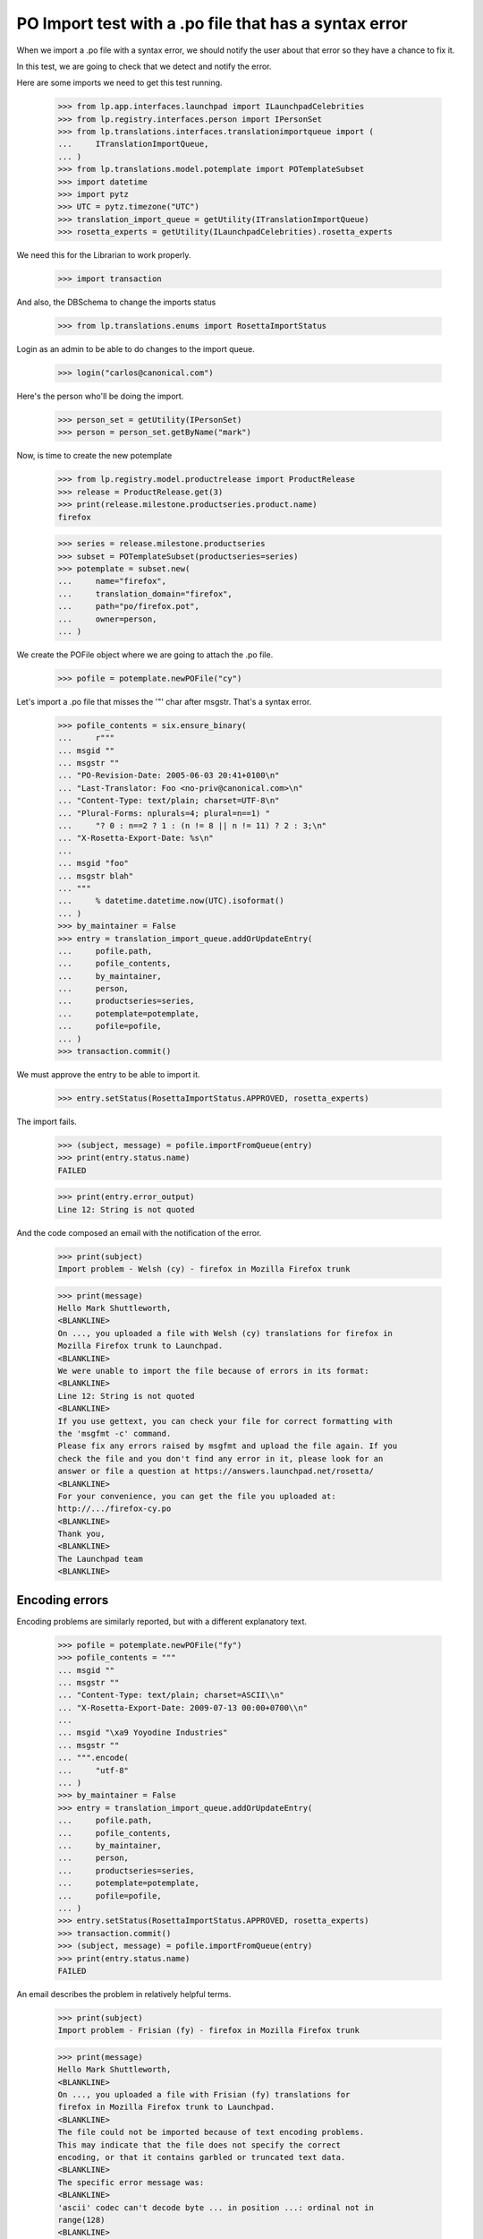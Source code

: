 PO Import test with a .po file that has a syntax error
======================================================

When we import a .po file with a syntax error, we should notify the user
about that error so they have a chance to fix it.

In this test, we are going to check that we detect and notify the error.

Here are some imports we need to get this test running.

    >>> from lp.app.interfaces.launchpad import ILaunchpadCelebrities
    >>> from lp.registry.interfaces.person import IPersonSet
    >>> from lp.translations.interfaces.translationimportqueue import (
    ...     ITranslationImportQueue,
    ... )
    >>> from lp.translations.model.potemplate import POTemplateSubset
    >>> import datetime
    >>> import pytz
    >>> UTC = pytz.timezone("UTC")
    >>> translation_import_queue = getUtility(ITranslationImportQueue)
    >>> rosetta_experts = getUtility(ILaunchpadCelebrities).rosetta_experts

We need this for the Librarian to work properly.

    >>> import transaction

And also, the DBSchema to change the imports status

    >>> from lp.translations.enums import RosettaImportStatus

Login as an admin to be able to do changes to the import queue.

    >>> login("carlos@canonical.com")

Here's the person who'll be doing the import.

    >>> person_set = getUtility(IPersonSet)
    >>> person = person_set.getByName("mark")

Now, is time to create the new potemplate

    >>> from lp.registry.model.productrelease import ProductRelease
    >>> release = ProductRelease.get(3)
    >>> print(release.milestone.productseries.product.name)
    firefox

    >>> series = release.milestone.productseries
    >>> subset = POTemplateSubset(productseries=series)
    >>> potemplate = subset.new(
    ...     name="firefox",
    ...     translation_domain="firefox",
    ...     path="po/firefox.pot",
    ...     owner=person,
    ... )

We create the POFile object where we are going to attach the .po file.

    >>> pofile = potemplate.newPOFile("cy")

Let's import a .po file that misses the '"' char after msgstr. That's a
syntax error.

    >>> pofile_contents = six.ensure_binary(
    ...     r"""
    ... msgid ""
    ... msgstr ""
    ... "PO-Revision-Date: 2005-06-03 20:41+0100\n"
    ... "Last-Translator: Foo <no-priv@canonical.com>\n"
    ... "Content-Type: text/plain; charset=UTF-8\n"
    ... "Plural-Forms: nplurals=4; plural=n==1) "
    ...     "? 0 : n==2 ? 1 : (n != 8 || n != 11) ? 2 : 3;\n"
    ... "X-Rosetta-Export-Date: %s\n"
    ...
    ... msgid "foo"
    ... msgstr blah"
    ... """
    ...     % datetime.datetime.now(UTC).isoformat()
    ... )
    >>> by_maintainer = False
    >>> entry = translation_import_queue.addOrUpdateEntry(
    ...     pofile.path,
    ...     pofile_contents,
    ...     by_maintainer,
    ...     person,
    ...     productseries=series,
    ...     potemplate=potemplate,
    ...     pofile=pofile,
    ... )
    >>> transaction.commit()

We must approve the entry to be able to import it.

    >>> entry.setStatus(RosettaImportStatus.APPROVED, rosetta_experts)

The import fails.

    >>> (subject, message) = pofile.importFromQueue(entry)
    >>> print(entry.status.name)
    FAILED

    >>> print(entry.error_output)
    Line 12: String is not quoted

And the code composed an email with the notification of the error.

    >>> print(subject)
    Import problem - Welsh (cy) - firefox in Mozilla Firefox trunk

    >>> print(message)
    Hello Mark Shuttleworth,
    <BLANKLINE>
    On ..., you uploaded a file with Welsh (cy) translations for firefox in
    Mozilla Firefox trunk to Launchpad.
    <BLANKLINE>
    We were unable to import the file because of errors in its format:
    <BLANKLINE>
    Line 12: String is not quoted
    <BLANKLINE>
    If you use gettext, you can check your file for correct formatting with
    the 'msgfmt -c' command.
    Please fix any errors raised by msgfmt and upload the file again. If you
    check the file and you don't find any error in it, please look for an
    answer or file a question at https://answers.launchpad.net/rosetta/
    <BLANKLINE>
    For your convenience, you can get the file you uploaded at:
    http://.../firefox-cy.po
    <BLANKLINE>
    Thank you,
    <BLANKLINE>
    The Launchpad team
    <BLANKLINE>


Encoding errors
---------------

Encoding problems are similarly reported, but with a different
explanatory text.

    >>> pofile = potemplate.newPOFile("fy")
    >>> pofile_contents = """
    ... msgid ""
    ... msgstr ""
    ... "Content-Type: text/plain; charset=ASCII\\n"
    ... "X-Rosetta-Export-Date: 2009-07-13 00:00+0700\\n"
    ...
    ... msgid "\xa9 Yoyodine Industries"
    ... msgstr ""
    ... """.encode(
    ...     "utf-8"
    ... )
    >>> by_maintainer = False
    >>> entry = translation_import_queue.addOrUpdateEntry(
    ...     pofile.path,
    ...     pofile_contents,
    ...     by_maintainer,
    ...     person,
    ...     productseries=series,
    ...     potemplate=potemplate,
    ...     pofile=pofile,
    ... )
    >>> entry.setStatus(RosettaImportStatus.APPROVED, rosetta_experts)
    >>> transaction.commit()
    >>> (subject, message) = pofile.importFromQueue(entry)
    >>> print(entry.status.name)
    FAILED

An email describes the problem in relatively helpful terms.

    >>> print(subject)
    Import problem - Frisian (fy) - firefox in Mozilla Firefox trunk

    >>> print(message)
    Hello Mark Shuttleworth,
    <BLANKLINE>
    On ..., you uploaded a file with Frisian (fy) translations for
    firefox in Mozilla Firefox trunk to Launchpad.
    <BLANKLINE>
    The file could not be imported because of text encoding problems.
    This may indicate that the file does not specify the correct
    encoding, or that it contains garbled or truncated text data.
    <BLANKLINE>
    The specific error message was:
    <BLANKLINE>
    'ascii' codec can't decode byte ... in position ...: ordinal not in
    range(128)
    <BLANKLINE>
    For your convenience, you can find the file you uploaded at: ...
    <BLANKLINE>
    Thank you,
    <BLANKLINE>
    The Launchpad team
    <BLANKLINE>

The error output field is more terse.

    >>> print(entry.error_output)
    'ascii' codec can't decode byte ... in position ...: ordinal not in
    range(128)


Invalid numbers of plural forms
-------------------------------

Some uploads declare impossible numbers of plural forms.  Those uploads
are rejected.


Non-numeric plural forms
........................

In his rush to be the first Sumerian translator for Firefox, Mark
submits a translation with a nonsensical plurals definition.

    >>> pofile = potemplate.newPOFile("sux")
    >>> pofile_contents = six.ensure_binary(
    ...     r"""
    ... msgid ""
    ... msgstr ""
    ... "PO-Revision-Date: 2005-06-29 11:44+0100\n"
    ... "Last-Translator: Foo <no-priv@canonical.com>\n"
    ... "Content-Type: text/plain; charset=UTF-8\n"
    ... "Plural-Forms: nplurals=n; plural=0\n"
    ... "X-Rosetta-Export-Date: %s\n"
    ...
    ... msgid "foo"
    ... msgstr "bar"
    ... """
    ...     % datetime.datetime.now(UTC).isoformat()
    ... )
    >>> entry = translation_import_queue.addOrUpdateEntry(
    ...     pofile.path,
    ...     pofile_contents,
    ...     False,
    ...     person,
    ...     productseries=series,
    ...     potemplate=potemplate,
    ...     pofile=pofile,
    ... )
    >>> transaction.commit()
    >>> entry.setStatus(RosettaImportStatus.APPROVED, rosetta_experts)
    >>> (subject, message) = pofile.importFromQueue(entry)

The submission is rejected with a syntax error.

    >>> print(entry.status.name)
    FAILED

    >>> print(subject)
    Import problem - Sumerian (sux) - firefox in Mozilla Firefox trunk

    >>> print(message)
    Hello Mark Shuttleworth,
    ...
    <BLANKLINE>
    We were unable to import the file because of errors in its format:
    <BLANKLINE>
    Invalid nplurals declaration in header: 'n' (should be a number).
    <BLANKLINE>
    ...


Not enough forms
................

Mark mistakenly attempts to import a translation with "zero" plural
forms.  He receives an email notifying him of a syntax error.

    >>> pofile_contents = six.ensure_binary(
    ...     r"""
    ... msgid ""
    ... msgstr ""
    ... "PO-Revision-Date: 2005-06-14 18:33+0100\n"
    ... "Last-Translator: Foo <no-priv@canonical.com>\n"
    ... "Content-Type: text/plain; charset=UTF-8\n"
    ... "Plural-Forms: nplurals=0; plural=0\n"
    ... "X-Rosetta-Export-Date: %s\n"
    ...
    ... msgid "foo"
    ... msgstr "bar"
    ... """
    ...     % datetime.datetime.now(UTC).isoformat()
    ... )
    >>> entry = translation_import_queue.addOrUpdateEntry(
    ...     pofile.path,
    ...     pofile_contents,
    ...     False,
    ...     person,
    ...     productseries=series,
    ...     potemplate=potemplate,
    ...     pofile=pofile,
    ... )
    >>> transaction.commit()
    >>> entry.setStatus(RosettaImportStatus.APPROVED, rosetta_experts)
    >>> (subject, message) = pofile.importFromQueue(entry)

    >>> print(entry.status.name)
    FAILED

    >>> print(subject)
    Import problem - Sumerian (sux) - firefox in Mozilla Firefox trunk

    >>> print(message)
    Hello Mark Shuttleworth,
    ...
    <BLANKLINE>
    We were unable to import the file because of errors in its format:
    <BLANKLINE>
    Number of plural forms is impossibly low.
    <BLANKLINE>
    ...

On his next attempt, Mark accidentally types a negative number of plural
forms.  The same error is given.

    >>> pofile_contents = six.ensure_binary(
    ...     r"""
    ... msgid ""
    ... msgstr ""
    ... "PO-Revision-Date: 2005-06-15 19:04+0100\n"
    ... "Last-Translator: Foo <no-priv@canonical.com>\n"
    ... "Content-Type: text/plain; charset=UTF-8\n"
    ... "Plural-Forms: nplurals=-1; plural=0\n"
    ... "X-Rosetta-Export-Date: %s\n"
    ...
    ... msgid "foo"
    ... msgstr "bar"
    ... """
    ...     % datetime.datetime.now(UTC).isoformat()
    ... )
    >>> entry = translation_import_queue.addOrUpdateEntry(
    ...     pofile.path,
    ...     pofile_contents,
    ...     False,
    ...     person,
    ...     productseries=series,
    ...     potemplate=potemplate,
    ...     pofile=pofile,
    ... )
    >>> transaction.commit()
    >>> entry.setStatus(RosettaImportStatus.APPROVED, rosetta_experts)
    >>> (subject, message) = pofile.importFromQueue(entry)

    >>> print(entry.status.name)
    FAILED

    >>> print(subject)
    Import problem - Sumerian (sux) - firefox in Mozilla Firefox trunk

    >>> print(message)
    Hello Mark Shuttleworth,
    ...
    We were unable to import the file because of errors in its format:
    <BLANKLINE>
    Number of plural forms is impossibly low.
    <BLANKLINE>
    ...


Too many plural forms
---------------------

Next Mark, eclectic polyglot that he is, uploads an Arabic translation.
He mistakenly defines seven instead of six plural forms.  That would be
fine but Launchpad only supports up to six forms.  He receives a message
about this.

The email points to Launchpad's information about Arabic and shows how
to get that information corrected if need be.

    >>> pofile = potemplate.newPOFile("ar")

    # PO file with nplurals=7, a value we can't handle.
    >>> pofile_contents = six.ensure_binary(
    ...     r"""
    ... msgid ""
    ... msgstr ""
    ... "PO-Revision-Date: 2005-07-01 08:35+0100\n"
    ... "Last-Translator: Foo <no-priv@canonical.com>\n"
    ... "Content-Type: text/plain; charset=UTF-8\n"
    ... "Plural-Forms: nplurals=7; plural=n%%7\n"
    ... "X-Rosetta-Export-Date: %s\n"
    ...
    ... msgid "%%d foo"
    ... msgid_plural "%%d foos"
    ... msgstr[0] "bar %%d"
    ... msgstr[1] "bares %%d"
    ... msgstr[2] "baris %%d"
    ... msgstr[3] "baribus %%d"
    ... msgstr[4] "baros %%d"
    ... msgstr[5] "barorum %%d"
    ... msgstr[6] "barim %%d"
    ... """
    ...     % datetime.datetime.now(UTC).isoformat()
    ... )
    >>> entry = translation_import_queue.addOrUpdateEntry(
    ...     pofile.path,
    ...     pofile_contents,
    ...     False,
    ...     person,
    ...     productseries=series,
    ...     potemplate=potemplate,
    ...     pofile=pofile,
    ... )
    >>> transaction.commit()
    >>> entry.setStatus(RosettaImportStatus.APPROVED, rosetta_experts)
    >>> (subject, message) = pofile.importFromQueue(entry)

    >>> print(entry.status.name)
    FAILED

    >>> print(subject)
    Import problem - Arabic (ar) - firefox in Mozilla Firefox trunk

    >>> print(message)
    Hello Mark Shuttleworth,
    <BLANKLINE>
    On ..., you uploaded a file with Arabic (ar) translations for firefox in
    Mozilla Firefox trunk to Launchpad.
    <BLANKLINE>
    We were unable to import it because it declares more plural forms than
    Launchpad can currently handle.  The maximum supported is 6.
    <BLANKLINE>
    Please see if you can get by with fewer plural forms.  You can find
    Launchpad's default plural-forms information for Arabic (ar) here:
    <BLANKLINE>
    https://translations.launchpad.net/+languages/ar
    <BLANKLINE>
    If you believe the information listed there is incorrect, please file a
    question here:
    <BLANKLINE>
    https://answers.launchpad.net/rosetta/+addquestion
    <BLANKLINE>
    For your convenience, you can get the file you uploaded at:
    http://.../firefox-ar.po
    <BLANKLINE>
    <BLANKLINE>
    Thank you,
    <BLANKLINE>
    The Launchpad team
    <BLANKLINE>

Once Mark has checked the language page and corrected the number of
plural forms, the file imports just fine.

    # Same PO file as before, but with nplurals=6.
    >>> pofile_contents = six.ensure_binary(
    ...     r"""
    ... msgid ""
    ... msgstr ""
    ... "PO-Revision-Date: 2005-07-01 08:35+0100\n"
    ... "Last-Translator: Foo <no-priv@canonical.com>\n"
    ... "Content-Type: text/plain; charset=UTF-8\n"
    ... "Plural-Forms: nplurals=6; plural=n%%6\n"
    ... "X-Rosetta-Export-Date: %s\n"
    ...
    ... msgid "%%d foo"
    ... msgid_plural "%%d foos"
    ... msgstr[0] "bar %%d"
    ... msgstr[1] "bares %%d"
    ... msgstr[2] "baris %%d"
    ... msgstr[3] "baribus %%d"
    ... msgstr[4] "baros %%d"
    ... msgstr[5] "barorum %%d"
    ... """
    ...     % datetime.datetime.now(UTC).isoformat()
    ... )
    >>> entry = translation_import_queue.addOrUpdateEntry(
    ...     pofile.path,
    ...     pofile_contents,
    ...     False,
    ...     person,
    ...     productseries=series,
    ...     potemplate=potemplate,
    ...     pofile=pofile,
    ... )
    >>> transaction.commit()
    >>> entry.setStatus(RosettaImportStatus.APPROVED, rosetta_experts)
    >>> (subject, message) = pofile.importFromQueue(entry)

    >>> print(entry.status.name)
    IMPORTED
